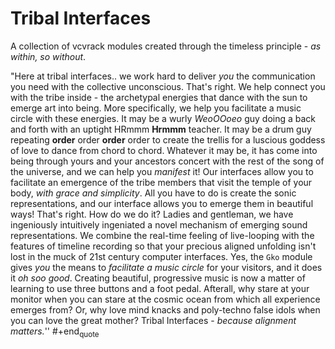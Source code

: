 * Tribal Interfaces
[[file:img/cavee.jpg]]

A collection of vcvrack modules created through the timeless principle - /as within, so without/.

#+begin_quote
"Here at tribal interfaces.. we work hard to deliver /you/ the communication you need with the
collective unconscious. That's right. We help connect you with the tribe inside - the archetypal
energies that dance with the sun to emerge art into being. More specifically, we help you facilitate
a music circle with these energies. It may be a wurly /WeoOOoeo/ guy doing a back and forth with an uptight
HRmmm *Hrmmm* teacher. It may be a drum guy repeating *order* order *order* order to create the trellis for a
luscious goddess of love to dance from chord to chord. Whatever it may be, it has come into being
through yours and your ancestors concert with the rest of the song of the universe, and we can help
you /manifest/ it! Our interfaces allow you to facilitate an emergence of the tribe members that visit
the temple of your body, /with grace and simplicity/. All you have to do is create the sonic
representations, and our interface allows you to emerge them in beautiful ways! That's right. How do
we do it? Ladies and gentleman, we have ingeniously intuitively ingeniated a novel mechanism of
emerging sound representations. We combine the real-time feeling of live-looping with the features
of timeline recording so that your precious aligned unfolding isn't lost in the muck of 21st century
computer interfaces. Yes, the =Gko= module gives /you/ the means to /facilitate a music circle/ for your
visitors, and it does it /oh soo good/. Creating beautiful, progressive music is now a matter of
learning to use three buttons and a foot pedal. Afterall, why stare at your monitor when you can
stare at the cosmic ocean from which all experience emerges from? Or, why love mind knacks and
poly-techno false idols when you can love the great mother? Tribal Interfaces - /because alignment
matters./'' #+end_quote

